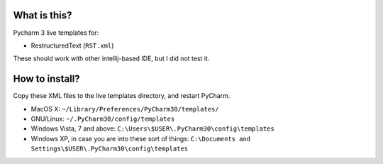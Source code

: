 What is this?
=============

Pycharm 3 live templates for:

* RestructuredText (``RST.xml``)


These should work with other intellij-based IDE, but I did not test it.


How to install?
===============

Copy these XML files to the live templates directory, and restart PyCharm.

* MacOS X: ``~/Library/Preferences/PyCharm30/templates/``
* GNU/Linux: ``~/.PyCharm30/config/templates``
* Windows Vista, 7 and above: ``C:\Users\$USER\.PyCharm30\config\templates``
* Windows XP, in case you are into these sort of things: ``C:\Documents and Settings\$USER\.PyCharm30\config\templates``





